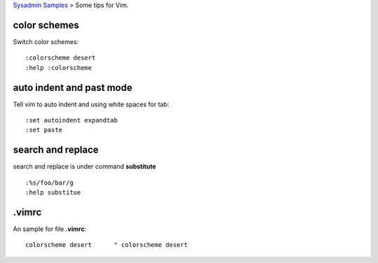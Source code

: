 `Sysadmin Samples <README.rst>`_
> Some tips for Vim.

color schemes
-------------

Switch color schemes::

  :colorscheme desert
  :help :colorscheme

auto indent and past mode
-------------------------

Tell vim to auto indent and using white spaces for tab::

  :set autoindent expandtab
  :set paste

search and replace
------------------

search and replace is under command **substitute**
::

  :%s/foo/bar/g
  :help substitue

.vimrc
------

An sample for file **.vimrc**::

  colorscheme desert      " colorscheme desert

